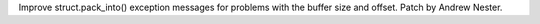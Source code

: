 Improve struct.pack_into() exception messages for problems with the buffer
size and offset.  Patch by Andrew Nester.
